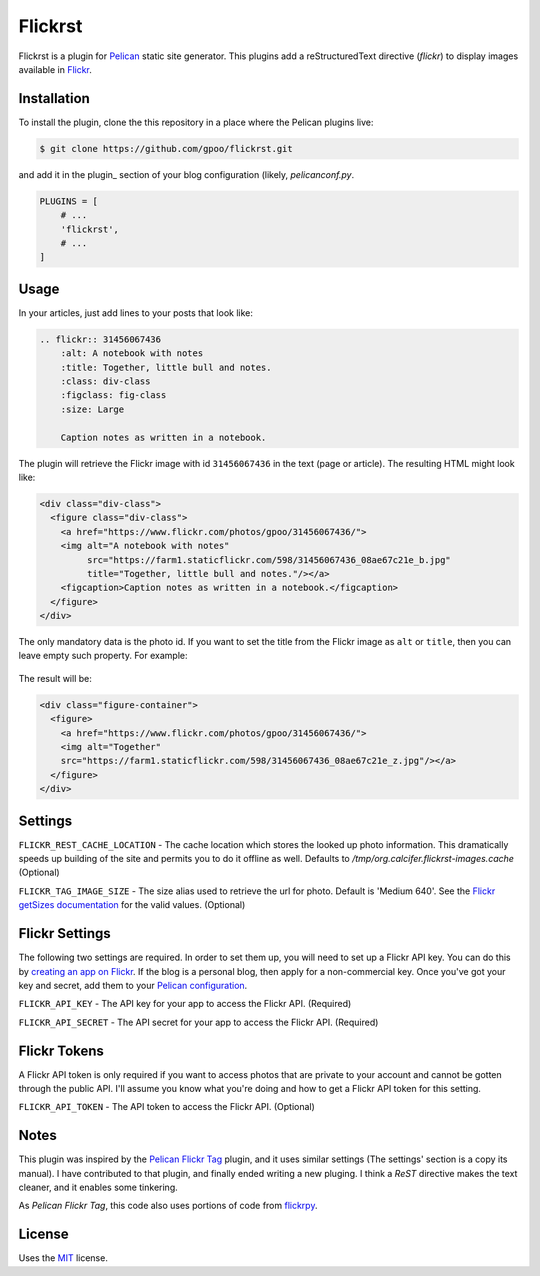 Flickrst
==========

Flickrst is a plugin for Pelican_ static site generator.
This plugins add a reStructuredText directive (`flickr`) to display
images available in Flickr_.


Installation
------------

To install the plugin, clone the this repository in a place where the
Pelican plugins live:

.. code-block:: bash

    $ git clone https://github.com/gpoo/flickrst.git

and add it in the plugin_ section of your blog configuration (likely,
`pelicanconf.py`.


.. code-block:: python

    PLUGINS = [
        # ...
        'flickrst',
        # ...
    ]


Usage
-----

In your articles, just add lines to your posts that look like:

.. code-block:: ReST

    .. flickr:: 31456067436
        :alt: A notebook with notes
        :title: Together, little bull and notes.
        :class: div-class
        :figclass: fig-class
        :size: Large

        Caption notes as written in a notebook.

The plugin will retrieve the Flickr image with id ``31456067436`` in the
text (page or article). The resulting HTML might look like:

.. code-block:: html

    <div class="div-class">
      <figure class="div-class">
        <a href="https://www.flickr.com/photos/gpoo/31456067436/">
        <img alt="A notebook with notes"
             src="https://farm1.staticflickr.com/598/31456067436_08ae67c21e_b.jpg"
             title="Together, little bull and notes."/></a>
        <figcaption>Caption notes as written in a notebook.</figcaption>
      </figure>
    </div>

The only mandatory data is the photo id. If you want to set the title
from the Flickr image as ``alt`` or ``title``, then you can leave empty
such property. For example:

    .. flickr:: 31456067436
        :alt: 

The result will be:

.. code-block:: html

    <div class="figure-container">
      <figure>
        <a href="https://www.flickr.com/photos/gpoo/31456067436/">
        <img alt="Together"
        src="https://farm1.staticflickr.com/598/31456067436_08ae67c21e_z.jpg"/></a>
      </figure>
    </div>


Settings
--------

``FLICKR_REST_CACHE_LOCATION`` - The cache location which stores the
looked up photo information. This dramatically speeds up building of
the site and permits you to do it offline as well. Defaults to
`/tmp/org.calcifer.flickrst-images.cache` (Optional)

``FLICKR_TAG_IMAGE_SIZE`` - The size alias used to retrieve the url
for photo. Default is 'Medium 640'. See the `Flickr getSizes documentation`_
for the valid values. (Optional)


Flickr Settings
---------------

The following two settings are required. In order to set them up,
you will need to set up a Flickr API key. You can do this by
`creating an app on Flickr`_. If the blog is a personal blog, then
apply for a non-commercial key. Once you've got your key and secret,
add them to your `Pelican configuration`_.

``FLICKR_API_KEY`` - The API key for your app to access the Flickr API.
(Required)

``FLICKR_API_SECRET`` - The API secret for your app to access the Flickr API.
(Required)


Flickr Tokens
-------------

A Flickr API token is only required if you want to access photos that are
private to your account and cannot be gotten through the public API. I'll
assume you know what you're doing and how to get a Flickr API token for
this setting.

``FLICKR_API_TOKEN`` - The API token to access the Flickr API. (Optional)


Notes
-----

This plugin was inspired by the `Pelican Flickr Tag`_ plugin, and it uses
similar settings (The settings' section is a copy its manual). I have
contributed to that plugin, and finally ended writing a new pluging. I
think a `ReST` directive makes the text cleaner, and it enables some
tinkering.

As `Pelican Flickr Tag`, this code also uses portions of code from
`flickrpy`_.


License
-------

Uses the `MIT`_ license.


.. _Pelican: http://blog.getpelican.com/
.. _Flickr: http://flickr.com/
.. _`Pelican configuration`: http://docs.getpelican.com/en/latest/settings.html
.. _`Pelican Flickr Tag`: https://github.com/streeter/pelican-flickrtag
.. _flickrpy: http://code.google.com/p/flickrpy
.. _MIT: http://opensource.org/licenses/MIT
.. _`creating an app on Flickr`: http://www.flickr.com/services/apps/create/apply/
.. _`Flickr getSizes documentation`: http://www.flickr.com/services/api/flickr.photos.getSizes.htm

